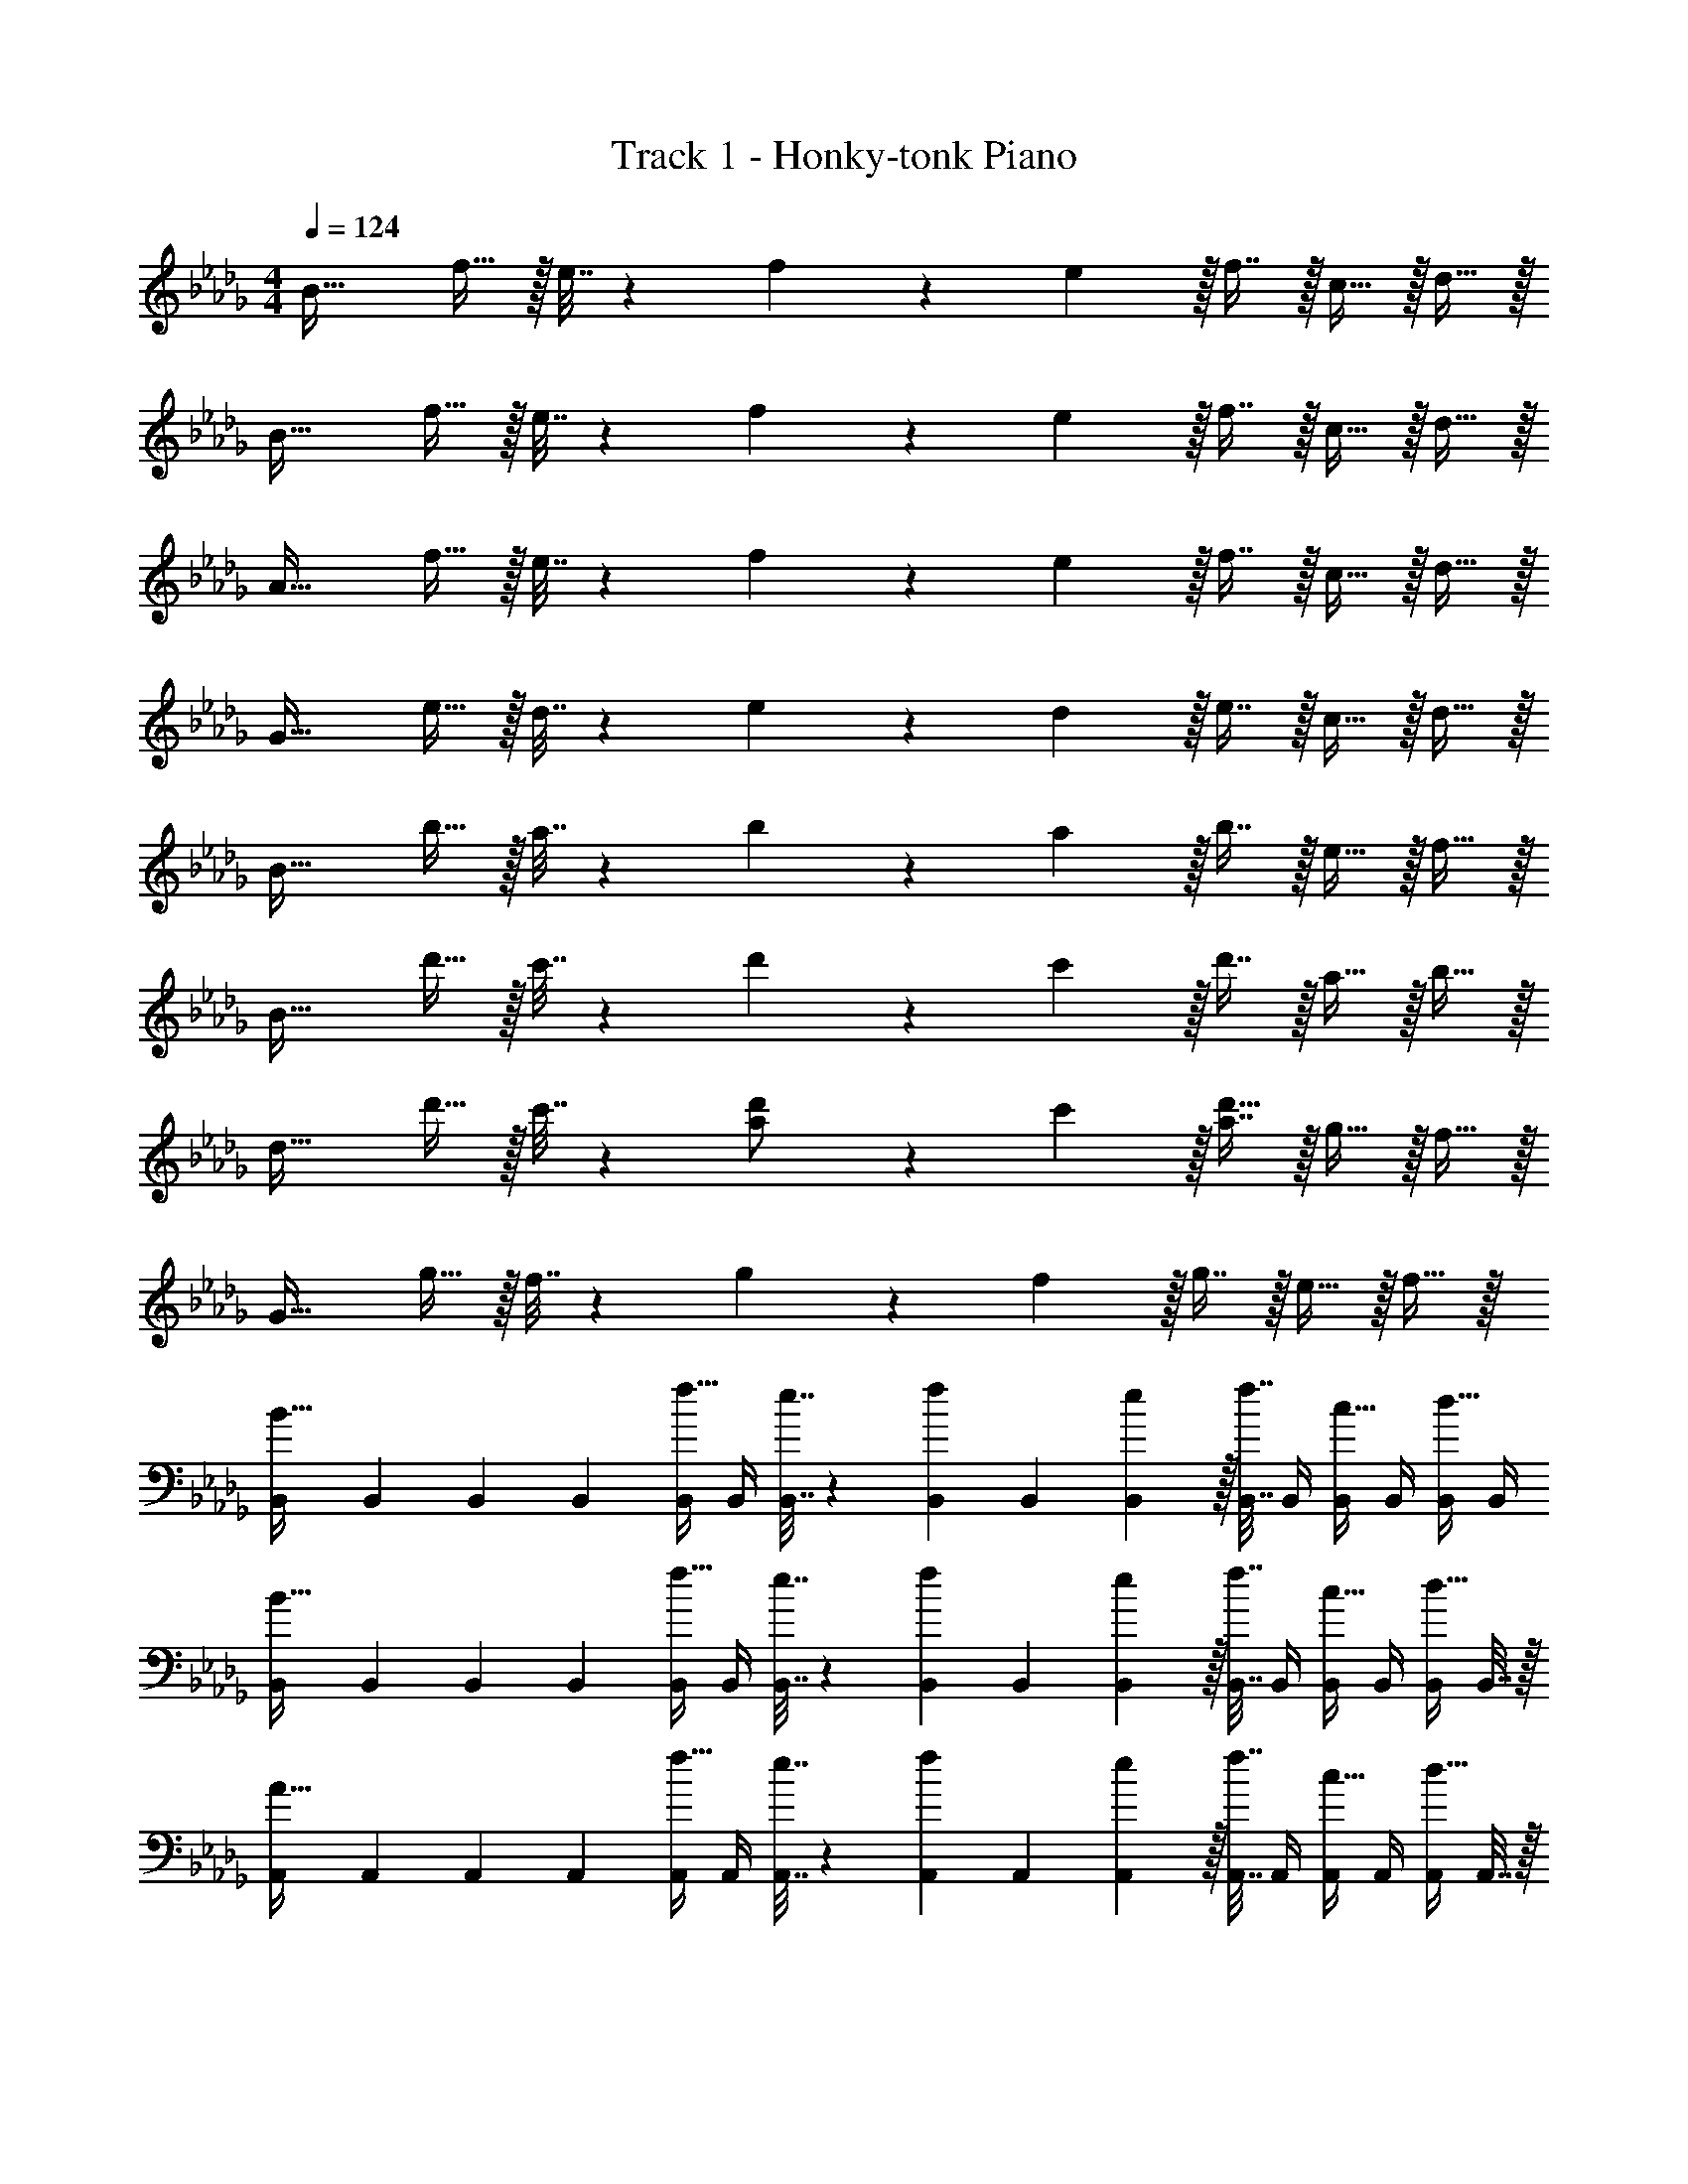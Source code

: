 X: 1
T: Track 1 - Honky-tonk Piano
Z: ABC Generated by Starbound Composer v0.8.7
L: 1/4
M: 4/4
Q: 1/4=124
K: Bbm
B33/32 f15/32 z/32 e7/32 z/36 f17/36 z/36 e2/9 z/32 f7/16 z/32 c15/32 z/32 d15/32 z/32 
B33/32 f15/32 z/32 e7/32 z/36 f17/36 z/36 e2/9 z/32 f7/16 z/32 c15/32 z/32 d15/32 z/32 
A33/32 f15/32 z/32 e7/32 z/36 f17/36 z/36 e2/9 z/32 f7/16 z/32 c15/32 z/32 d15/32 z/32 
G33/32 e15/32 z/32 d7/32 z/36 e17/36 z/36 d2/9 z/32 e7/16 z/32 c15/32 z/32 d15/32 z/32 
B33/32 b15/32 z/32 a7/32 z/36 b17/36 z/36 a2/9 z/32 b7/16 z/32 e15/32 z/32 f15/32 z/32 
B33/32 d'15/32 z/32 c'7/32 z/36 d'17/36 z/36 c'2/9 z/32 d'7/16 z/32 a15/32 z/32 b15/32 z/32 
d33/32 d'15/32 z/32 c'7/32 z/36 [a17/36d'/] z/36 c'2/9 z/32 [a7/16d'15/32] z/32 g15/32 z/32 f15/32 z/32 
G33/32 g15/32 z/32 f7/32 z/36 g17/36 z/36 f2/9 z/32 g7/16 z/32 e15/32 z/32 f15/32 z/32 
[B,,7/24B33/32] B,,23/96 B,,71/288 B,,73/288 [B,,/4f15/32] B,,/4 [e7/32B,,7/32] z/36 [B,,73/288f17/36] B,,71/288 [e2/9B,,73/288] z/32 [B,,7/32f7/16] B,,/4 [B,,/4c15/32] B,,/4 [B,,/4d15/32] B,,/4 
[B,,7/24B33/32] B,,23/96 B,,71/288 B,,73/288 [B,,/4f15/32] B,,/4 [e7/32B,,7/32] z/36 [B,,73/288f17/36] B,,71/288 [e2/9B,,73/288] z/32 [B,,7/32f7/16] B,,/4 [B,,/4c15/32] B,,/4 [B,,/4d15/32] B,,7/32 z/32 
[A,,7/24A33/32] A,,23/96 A,,71/288 A,,73/288 [A,,/4f15/32] A,,/4 [e7/32A,,7/32] z/36 [A,,73/288f17/36] A,,71/288 [e2/9A,,73/288] z/32 [A,,7/32f7/16] A,,/4 [A,,/4c15/32] A,,/4 [A,,/4d15/32] A,,7/32 z/32 
[G,,7/24G33/32] G,,23/96 G,,71/288 G,,73/288 [G,,/4e15/32] G,,/4 [d7/32G,,7/32] z/36 [G,,73/288e17/36] G,,71/288 [d2/9G,,73/288] z/32 [G,,7/32e7/16] G,,/4 [G,,/4c15/32] G,,/4 [G,,/4d15/32] G,,7/32 z/32 
[B,,7/24B33/32] B,,23/96 B,,71/288 B,,73/288 [B,,/4b15/32] B,,/4 [a7/32B,,7/32] z/36 [B,,73/288b17/36] B,,71/288 [a2/9B,,73/288] z/32 [B,,7/32b7/16] B,,/4 [B,,/4e15/32] B,,/4 [B,,/4f15/32] B,,/4 
[B,,7/24B33/32] B,,23/96 B,,71/288 B,,73/288 [B,,/4d'15/32] B,,/4 [c'7/32B,,7/32] z/36 [B,,73/288d'17/36] B,,71/288 [c'2/9B,,73/288] z/32 [B,,7/32d'7/16] B,,/4 [B,,/4a15/32] B,,/4 [B,,/4b15/32] B,,7/32 z/32 
[D,7/24d33/32] D,23/96 D,71/288 D,73/288 [D,/4d'15/32] D,/4 [c'7/32D,7/32] z/36 [D,73/288a17/36d'/] D,71/288 [c'2/9D,73/288] z/32 [D,7/32a7/16d'15/32] D,/4 [D,/4g15/32] D,/4 [D,/4f15/32] D,7/32 z/32 
G33/32 g15/32 z/32 f7/32 z/36 g17/36 z/36 f2/9 z/32 g7/16 z/32 e15/32 z/32 f15/32 z/32 
[B,,7/24B33/32] B,,23/96 [B,,71/288c15/32] B,,73/288 [B,,/4f15/32d15/32] B,,/4 [e7/32B,,7/32] z/36 [B,,73/288f17/36d217/288] B,,71/288 [e2/9B,,73/288] z/32 [F7/32B,,7/32f7/16] [F/4B,,/4] [B,,/4c15/32c15/32] B,,/4 [d/4B,,/4d15/32] [d7/32B,,7/32] z/32 
[G,,7/24c7/9G33/32] G,,23/96 G,,71/288 [G,,73/288B217/288] [G,,/4g15/32] G,,/4 [f7/32G,,7/32G215/288] z/36 [G,,73/288g17/36] G,,71/288 [f2/9G,,73/288] z/32 [G,,7/32g7/16] G,,/4 [G,,/4c15/32] G,,/4 [G,,/4d15/32] G,,7/32 z/32 
[A,,7/24A33/32] A,,23/96 [A,,71/288B15/32] A,,73/288 [A,,/4e15/32c15/32] A,,/4 [d7/32A,,7/32] z/36 [A,,73/288e17/36c217/288] A,,71/288 [d2/9A,,73/288] z/32 [F7/32A,,7/32e7/16] [F/4A,,/4] [A,,/4c15/32B15/32] A,,/4 [c/4A,,/4d15/32] [c7/32A,,7/32] z/32 
[F,,7/24B7/9F33/32] F,,23/96 F,,71/288 [F,,73/288=A217/288] [F,,/4e15/32] F,,/4 [d7/32F,,7/32F15/32] z/36 [F,,73/288e17/36] F,,71/288 [d2/9F,,73/288] z/32 [F7/32F,,7/32e7/16] [F/4F,,/4] [B/4F,,/4c15/32] F,,/4 [c2/9F,,/4d15/32] z/36 [d7/32F,,7/32] z/32 
[B,,7/24B33/32] B,,23/96 [B,,71/288e15/32] B,,73/288 [B,,/4b15/32f15/32] B,,/4 [a7/32B,,7/32] z/36 [B,,73/288b17/36f217/288] B,,71/288 [a2/9B,,73/288] z/32 [B7/32B,,7/32b7/16] [B/4B,,/4] [B,,/4e15/32d15/32] B,,/4 [f/4B,,/4f15/32] [f7/32B,,7/32] z/32 
[G,,7/24a7/9G33/32] G,,23/96 G,,71/288 [G,,73/288g217/288] [G,,/4d'15/32] G,,/4 [c'7/32f7/32G,,7/32] z/36 [g73/288G,,73/288d'17/36] [G,,71/288g15/32] [c'2/9G,,73/288] z/32 [f7/32G,,7/32d'7/16] [g/4G,,/4] [G,,/4a15/32g15/32] G,,/4 [G,,/4b15/32] G,,7/32 z/32 
[A,,7/24_A33/32] [d23/96A,,23/96] [c7/32A,,71/288] z/36 [d2/9A,,73/288] z/32 [A,,/4c'15/32e15/32] A,,/4 [b7/32A,,7/32A15/32] z/36 [A,,73/288c'17/36] [A,,71/288e15/32] [b2/9A,,73/288] z/32 [A7/32A,,7/32c'7/16] [e/4A,,/4] [e/4A,,/4g15/32] [A/4A,,/4] [e/4A,,/4f15/32] [A,,7/32e/4] z/32 
[e5/18F,,7/24F33/32] z/72 [g23/96F,,23/96] [F,,71/288g15/32] F,,73/288 [F,,/4f/f/] F,,/4 [f7/32f7/32F,,7/32] z/36 [e2/9F,,73/288=a17/36] z/32 [f7/32F,,71/288] z/36 [f2/9F,,73/288] z/32 [F,,7/32a7/16] F,,/4 [F,,/4e15/32] F,,/4 [F,,/4f15/32] F,,7/32 z/32 
[B,,7/24B33/32] B,,23/96 [B,,71/288c'15/32] B,,73/288 [B,,/4f15/32d'15/32] B,,/4 [e7/32B,,7/32] z/36 [B,,73/288f17/36d'217/288] B,,71/288 [e2/9B,,73/288] z/32 [f7/32B,,7/32f7/16] [f/4B,,/4] [B,,/4c15/32c'15/32] B,,/4 [d'/4B,,/4d15/32] [d'7/32B,,7/32] z/32 
[G,,7/24c'7/9G33/32] G,,23/96 G,,71/288 [G,,73/288b217/288] [G,,/4g15/32] G,,/4 [f7/32G,,7/32g215/288] z/36 [G,,73/288g17/36] G,,71/288 [f2/9G,,73/288] z/32 [G,,7/32g7/16] G,,/4 [G,,/4c15/32] G,,/4 [G,,/4d15/32] G,,7/32 z/32 
[A,,7/24A33/32] A,,23/96 [A,,71/288b15/32] A,,73/288 [A,,/4e15/32c'15/32] A,,/4 [d7/32A,,7/32] z/36 [A,,73/288e17/36c'217/288] A,,71/288 [d2/9A,,73/288] z/32 [f7/32A,,7/32e7/16] [f/4A,,/4] [A,,/4c15/32b15/32] A,,/4 [c'/4A,,/4] [c'7/32A,,7/32] z/32 
[F,,7/24b7/9F33/32] F,,23/96 F,,71/288 [F,,73/288a217/288] [F,,/4e15/32] F,,/4 [d7/32F,,7/32f15/32] z/36 [F,,73/288e17/36] F,,71/288 [d2/9F,,73/288] z/32 [f7/32F,,7/32e7/16] [f/4F,,/4] [b/4F,,/4c15/32] F,,/4 [c'2/9F,,/4d15/32] z/36 [d'7/32F,,7/32] z/32 
[B,,7/24B33/32] B,,23/96 [B,,71/288e'15/32] B,,73/288 [B,,/4b15/32f'15/32] B,,/4 [_a7/32B,,7/32] z/36 [B,,73/288b17/36f'217/288] B,,71/288 [a2/9B,,73/288] z/32 [b7/32B,,7/32b7/16] [b/4B,,/4] [B,,/4e15/32d'15/32] B,,/4 [f'/4B,,/4f15/32] [f'7/32B,,7/32] z/32 
[G,,7/24a'7/9G33/32] G,,23/96 G,,71/288 [G,,73/288g'217/288] [G,,/4d'15/32] G,,/4 [c'7/32f'7/32G,,7/32] z/36 [g'73/288G,,73/288d'17/36] [G,,71/288g'15/32] [c'2/9G,,73/288] z/32 [f'7/32G,,7/32d'7/16] [g'/4G,,/4] [G,,/4a15/32g'15/32] G,,/4 [G,,/4b15/32] G,,7/32 z/32 
[A,,7/24A33/32] [d'23/96A,,23/96] [c'7/32A,,71/288] z/36 [d'2/9A,,73/288] z/32 [A,,/4c'15/32e'15/32] A,,/4 [b7/32A,,7/32a15/32] z/36 [A,,73/288c'17/36] [A,,71/288e'15/32] [b2/9A,,73/288] z/32 [a7/32A,,7/32c'7/16] [e'/4A,,/4] [e'/4A,,/4g15/32] [a/4A,,/4] [e'/4A,,/4f15/32] [A,,7/32e'/4] z/32 
[e'5/18F,,7/24F33/32] z/72 [g'23/96F,,23/96] [F,,71/288g'15/32] F,,73/288 [F,,/4f/f'/] F,,/4 [f7/32f'7/32F,,7/32] z/36 [e'2/9F,,73/288=a17/36] z/32 [f'7/32F,,71/288] z/36 [f2/9F,,73/288] z/32 [F,,7/32a7/16] F,,/4 [F,,/4e15/32] F,,/4 [F,,/4f15/32] F,,7/32 z/32 
[B,,7/24B33/32B,33/32] B,,23/96 B,,71/288 B,,73/288 [B,,/4f15/32F15/32] B,,/4 [e7/32E7/32B,,7/32] z/36 [B,,73/288f17/36F17/36] B,,71/288 [e2/9E2/9B,,73/288] z/32 [B,,7/32f7/16F7/16] B,,/4 [B,,/4c15/32C15/32] B,,/4 [B,,/4d15/32D15/32] B,,7/32 z/32 
[G,,7/24G33/32G,33/32] G,,23/96 G,,71/288 G,,73/288 [G,,/4g15/32G15/32] G,,/4 [f7/32F7/32G,,7/32] z/36 [G,,73/288g17/36G17/36] G,,71/288 [f2/9F2/9G,,73/288] z/32 [G,,7/32g7/16G7/16] G,,/4 [G,,/4c15/32C15/32] G,,/4 [G,,/4d15/32D15/32] G,,7/32 z/32 
[A,,7/24A33/32A,33/32] A,,23/96 A,,71/288 A,,73/288 [A,,/4e15/32E15/32] A,,/4 [d7/32D7/32A,,7/32] z/36 [A,,73/288e17/36E17/36] A,,71/288 [d2/9D2/9A,,73/288] z/32 [A,,7/32e7/16E7/16] A,,/4 [A,,/4c15/32C15/32] A,,/4 [A,,/4d15/32D15/32] A,,7/32 z/32 
[F,,7/24F33/32F,33/32] F,,23/96 F,,71/288 F,,73/288 [F,,/4e15/32E15/32] F,,/4 [d7/32D7/32F,,7/32] z/36 [F,,73/288e17/36E17/36] F,,71/288 [d2/9D2/9F,,73/288] z/32 [F,,7/32e7/16E7/16] F,,/4 [F,,/4c15/32C15/32] F,,/4 [F,,/4d15/32D15/32] F,,7/32 z/32 
[B,,7/24B33/32B,33/32] B,,23/96 B,,71/288 B,,73/288 [B,,/4b15/32B15/32] B,,/4 [_a7/32A7/32B,,7/32] z/36 [B,,73/288b17/36B17/36] B,,71/288 [a2/9A2/9B,,73/288] z/32 [B,,7/32b7/16B7/16] B,,/4 [B,,/4e15/32E15/32] B,,/4 [B,,/4f15/32F15/32] B,,7/32 z/32 
[G,,7/24G33/32G,33/32] G,,23/96 G,,71/288 G,,73/288 [G,,/4d'15/32d15/32] G,,/4 [c'7/32c7/32G,,7/32] z/36 [G,,73/288d'17/36d17/36] G,,71/288 [c'2/9c2/9G,,73/288] z/32 [G,,7/32d'7/16d7/16] G,,/4 [G,,/4a15/32A15/32] G,,/4 [G,,/4b15/32B15/32] G,,7/32 z/32 
[A,,7/24A33/32A,33/32] A,,23/96 A,,71/288 A,,73/288 [A,,/4c'15/32c15/32] A,,/4 [b7/32B7/32A,,7/32] z/36 [A,,73/288c'17/36c17/36] A,,71/288 [b2/9B2/9A,,73/288] z/32 [A,,7/32c'7/16c7/16] A,,/4 [A,,/4g15/32G15/32] A,,/4 [A,,/4f15/32A15/32] A,,7/32 z/32 
[F,,7/24F33/32F,33/32] F,,23/96 F,,71/288 F,,73/288 [F,,/4f/F/] F,,/4 [f7/32F7/32F,,7/32] z/36 [F,,73/288=a17/36=A17/36] F,,71/288 [f2/9F2/9F,,73/288] z/32 [F,,7/32a7/16A7/16] F,,/4 [F,,/4e15/32E15/32] F,,/4 [F,,/4f15/32F15/32] F,,7/32 z/32 
[B,,7/24B33/32B33/32] B,,23/96 B,,71/288 B,,73/288 [B,,/4f15/32f15/32] B,,/4 [e7/32e7/32B,,7/32] z/36 [B,,73/288f17/36f17/36] B,,71/288 [e2/9e2/9B,,73/288] z/32 [B,,7/32f7/16f7/16] B,,/4 [B,,/4c15/32c15/32] B,,/4 [B,,/4d15/32d15/32] B,,7/32 z/32 
[G,,7/24G33/32G33/32] G,,23/96 G,,71/288 G,,73/288 [G,,/4g15/32g15/32] G,,/4 [f7/32f7/32G,,7/32] z/36 [G,,73/288g17/36g17/36] G,,71/288 [f2/9f2/9G,,73/288] z/32 [G,,7/32g7/16g7/16] G,,/4 [G,,/4c15/32c15/32] G,,/4 [G,,/4d15/32d15/32] G,,7/32 z/32 
[A,,7/24_A33/32A33/32] A,,23/96 A,,71/288 A,,73/288 [A,,/4e15/32e15/32] A,,/4 [d7/32d7/32A,,7/32] z/36 [A,,73/288e17/36e17/36] A,,71/288 [d2/9d2/9A,,73/288] z/32 [A,,7/32e7/16e7/16] A,,/4 [A,,/4c15/32c15/32] A,,/4 [A,,/4d15/32] A,,7/32 z/32 
[F,,7/24F33/32F33/32] F,,23/96 F,,71/288 F,,73/288 [F,,/4e15/32e15/32] F,,/4 [d7/32d7/32F,,7/32] z/36 [F,,73/288e17/36e17/36] F,,71/288 [d2/9d2/9F,,73/288] z/32 [F,,7/32e7/16e7/16] F,,/4 [F,,/4c15/32c15/32] F,,/4 [F,,/4d15/32d15/32] F,,7/32 z/32 
[B,,7/24B33/32B33/32] B,,23/96 B,,71/288 B,,73/288 [B,,/4b15/32b15/32] B,,/4 [_a7/32a7/32B,,7/32] z/36 [B,,73/288b17/36b17/36] B,,71/288 [a2/9a2/9B,,73/288] z/32 [B,,7/32b7/16b7/16] B,,/4 [B,,/4e15/32e15/32] B,,/4 [B,,/4f15/32f15/32] B,,7/32 z/32 
[G,,7/24G33/32G33/32] G,,23/96 G,,71/288 G,,73/288 [G,,/4d'15/32d'15/32] G,,/4 [c'7/32c'7/32G,,7/32] z/36 [G,,73/288d'17/36d'17/36] G,,71/288 [c'2/9c'2/9G,,73/288] z/32 [G,,7/32d'7/16d'7/16] G,,/4 [G,,/4a15/32a15/32] G,,/4 [G,,/4b15/32b15/32] G,,7/32 z/32 
[A,,7/24A33/32A33/32] A,,23/96 A,,71/288 A,,73/288 [A,,/4c'15/32c'15/32] A,,/4 [b7/32b7/32A,,7/32] z/36 [A,,73/288c'17/36c'17/36] A,,71/288 [b2/9b2/9A,,73/288] z/32 [A,,7/32c'7/16c'7/16] A,,/4 [A,,/4g15/32g15/32] A,,/4 [A,,/4f15/32f15/32] A,,7/32 z/32 
[F33/32F33/32] [f/f/] [f7/32f7/32] z/36 [=a17/36a17/36] z/36 [f2/9f2/9] z/32 [a7/16a7/16] z/32 [F,,/4e15/32e15/32] F,,/4 [F,,/4f15/32f15/32] F,,7/32 z/32 
[B33/32B33/32B,,33/32] 
